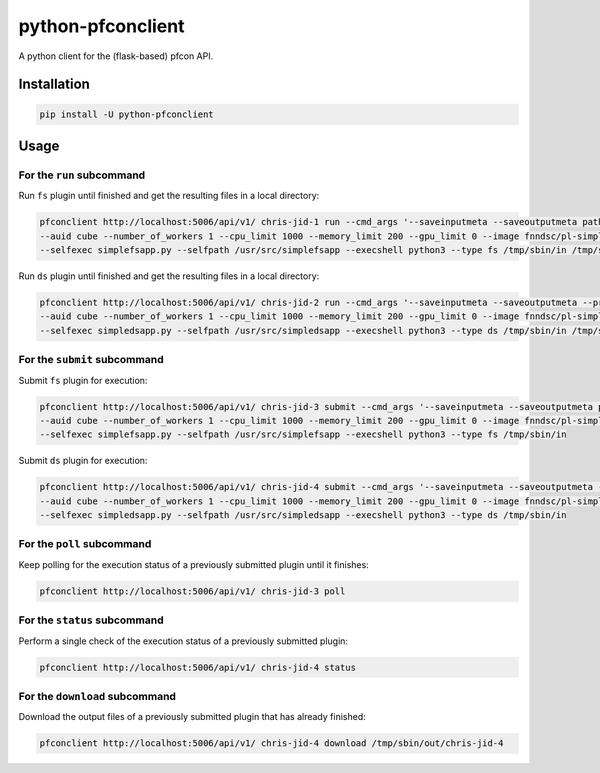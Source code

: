 ##################
python-pfconclient
##################

A python client for the (flask-based) pfcon API.

.. image:: https://travis-ci.org/FNNDSC/python-pfconclient.svg?branch=master
    :target: https://travis-ci.org/FNNDSC/python-pfconclient


Installation
------------

.. code-block:: bash

   pip install -U python-pfconclient


Usage
-----

For the ``run`` subcommand
==========================

Run ``fs`` plugin until finished and get the resulting files in a local directory:

.. code-block:: bash

    pfconclient http://localhost:5006/api/v1/ chris-jid-1 run --cmd_args '--saveinputmeta --saveoutputmeta path:--dir cube/uploads'
    --auid cube --number_of_workers 1 --cpu_limit 1000 --memory_limit 200 --gpu_limit 0 --image fnndsc/pl-simplefsapp
    --selfexec simplefsapp.py --selfpath /usr/src/simplefsapp --execshell python3 --type fs /tmp/sbin/in /tmp/sbin/out/chris-jid-1


Run ``ds`` plugin until finished and get the resulting files in a local directory:

.. code-block:: bash

    pfconclient http://localhost:5006/api/v1/ chris-jid-2 run --cmd_args '--saveinputmeta --saveoutputmeta --prefix lolo'
    --auid cube --number_of_workers 1 --cpu_limit 1000 --memory_limit 200 --gpu_limit 0 --image fnndsc/pl-simpledsapp
    --selfexec simpledsapp.py --selfpath /usr/src/simpledsapp --execshell python3 --type ds /tmp/sbin/in /tmp/sbin/out/chris-jid-2


For the ``submit`` subcommand
=============================

Submit ``fs`` plugin for execution:

.. code-block:: bash

    pfconclient http://localhost:5006/api/v1/ chris-jid-3 submit --cmd_args '--saveinputmeta --saveoutputmeta path:--dir cube/uploads'
    --auid cube --number_of_workers 1 --cpu_limit 1000 --memory_limit 200 --gpu_limit 0 --image fnndsc/pl-simplefsapp
    --selfexec simplefsapp.py --selfpath /usr/src/simplefsapp --execshell python3 --type fs /tmp/sbin/in


Submit ``ds`` plugin for execution:

.. code-block:: bash

    pfconclient http://localhost:5006/api/v1/ chris-jid-4 submit --cmd_args '--saveinputmeta --saveoutputmeta --prefix lolo'
    --auid cube --number_of_workers 1 --cpu_limit 1000 --memory_limit 200 --gpu_limit 0 --image fnndsc/pl-simpledsapp
    --selfexec simpledsapp.py --selfpath /usr/src/simpledsapp --execshell python3 --type ds /tmp/sbin/in


For the ``poll`` subcommand
=============================

Keep polling for the execution status of a previously submitted plugin until it finishes:

.. code-block:: bash

    pfconclient http://localhost:5006/api/v1/ chris-jid-3 poll


For the ``status`` subcommand
=============================

Perform a single check of the execution status of a previously submitted plugin:

.. code-block:: bash

    pfconclient http://localhost:5006/api/v1/ chris-jid-4 status


For the ``download`` subcommand
===============================

Download the output files of a previously submitted plugin that has already finished:

.. code-block:: bash

    pfconclient http://localhost:5006/api/v1/ chris-jid-4 download /tmp/sbin/out/chris-jid-4